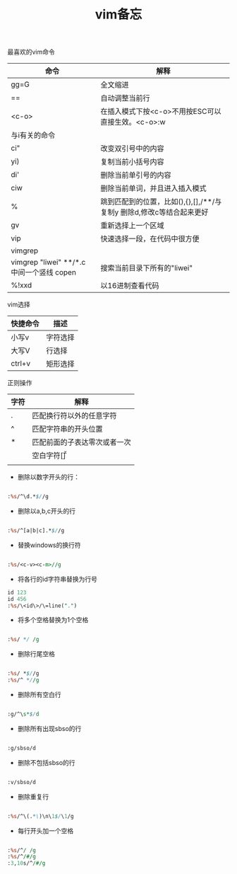 #+title: vim备忘

**** 最喜欢的vim命令

| 命令                                      | 解释                                                                 |
|-------------------------------------------+----------------------------------------------------------------------|
| gg=G                                      | 全文缩进                                                             |
| ==                                        | 自动调整当前行                                                       |
| <c-o>                                     | 在插入模式下按<c-o>不用按ESC可以直接生效。<c-o>:w                    |
|-------------------------------------------+----------------------------------------------------------------------|
| 与i有关的命令                             |                                                                      |
| ci"                                       | 改变双引号中的内容                                                   |
| yi)                                       | 复制当前小括号内容                                                   |
| di'                                       | 删除当前单引号的内容                                                 |
| ciw                                       | 删除当前单词，并且进入插入模式                                       |
|-------------------------------------------+----------------------------------------------------------------------|
| %                                         | 跳到匹配到的位置，比如(),{},[],/**/与复制y 删除d,修改c等结合起来更好 |
| gv                                        | 重新选择上一个区域                                                   |
| vip                                       | 快速选择一段，在代码中很方便                                         |
|-------------------------------------------+----------------------------------------------------------------------|
| vimgrep                                   |                                                                      |
| vimgrep "liwei" **/*.c 中间一个竖线 copen | 搜索当前目录下所有的"liwei"                                          |
| %!xxd                                     | 以16进制查看代码                                                            |


**** vim选择

| 快捷命令 | 描述     |
|----------+----------|
| 小写v    | 字符选择 |
| 大写V    | 行选择   |
| ctrl+v   | 矩形选择     |


**** 正则操作


| 字符 | 解释                         |
|------+------------------------------|
| .    | 匹配换行符以外的任意字符     |
| ^    | 匹配字符串的开头位置         |
| *    | 匹配前面的子表达零次或者一次 |
| \s   | 空白字符[\t\r\n\f\v]         |
|      |                              |

- 删除以数字开头的行：
#+BEGIN_SRC perl

:%s/^\d.*$//g

#+END_SRC

- 删除以a,b,c开头的行
#+BEGIN_SRC perl

:%s/^[a|b|c].*$//g

#+END_SRC

- 替换windows的换行符
#+BEGIN_SRC perl

:%s/<c-v><c-m>//g

#+END_SRC

- 将各行的id字符串替换为行号
#+BEGIN_SRC perl
id 123
id 456
:%s/\<id\>/\=line(".")
#+END_SRC

- 将多个空格替换为1个空格
#+BEGIN_SRC perl

:%s/ */ /g

#+END_SRC

- 删除行尾空格
#+BEGIN_SRC perl

:%s/ *$//g
:%s/^ *//g

#+END_SRC

- 删除所有空白行
#+BEGIN_SRC perl

:g/^\s*$/d

#+END_SRC

- 删除所有出现sbso的行
#+BEGIN_SRC perl

:g/sbso/d

#+END_SRC

- 删除不包括sbso的行
#+BEGIN_SRC perl

:v/sbso/d

#+END_SRC

- 删除重复行
#+BEGIN_SRC perl

:%s/^\(.*\)\n\1$/\1/g

#+END_SRC

- 每行开头加一个空格
#+BEGIN_SRC perl

:%s/^/ /g
:%s/^/#/g
:3,10s/^/#/g

#+END_SRC



